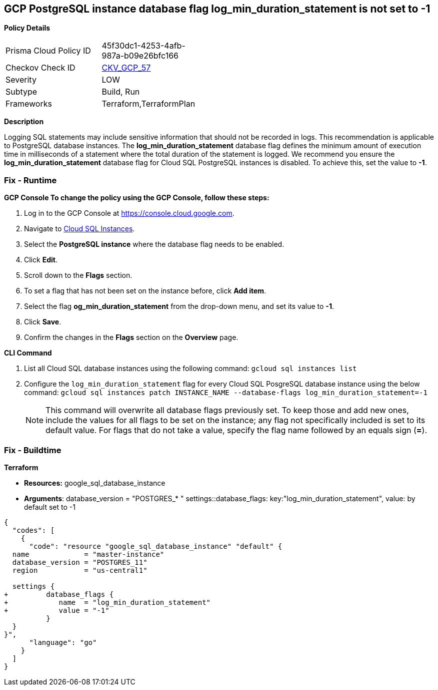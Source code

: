 == GCP PostgreSQL instance database flag log_min_duration_statement is not set to -1


*Policy Details* 

[width=45%]
[cols="1,1"]
|=== 
|Prisma Cloud Policy ID 
| 45f30dc1-4253-4afb-987a-b09e26bfc166

|Checkov Check ID 
| https://github.com/bridgecrewio/checkov/tree/master/checkov/terraform/checks/resource/gcp/GoogleCloudPostgreSqlLogMinDuration.py[CKV_GCP_57]

|Severity
|LOW

|Subtype
|Build, Run

|Frameworks
|Terraform,TerraformPlan

|=== 



*Description* 


Logging SQL statements may include sensitive information that should not be recorded in logs.
This recommendation is applicable to PostgreSQL database instances.
The *log_min_duration_statement* database flag defines the minimum amount of execution time in milliseconds of a statement where the total duration of the statement is logged.
We recommend you ensure the *log_min_duration_statement* database flag for Cloud SQL PostgreSQL instances is disabled.
To achieve this, set the value to *-1*.

=== Fix - Runtime


*GCP Console To change the policy using the GCP Console, follow these steps:* 



. Log in to the GCP Console at https://console.cloud.google.com.

. Navigate to https://console.cloud.google.com/sql/instances[Cloud SQL Instances].

. Select the *PostgreSQL instance* where the database flag needs to be enabled.

. Click *Edit*.

. Scroll down to the *Flags* section.

. To set a flag that has not been set on the instance before, click *Add item*.

. Select the flag *og_min_duration_statement* from the drop-down menu, and set its value to *-1*.

. Click *Save*.

. Confirm the changes in the *Flags* section on the *Overview* page.


*CLI Command* 



. List all Cloud SQL database instances using the following command: `gcloud sql instances list`

. Configure the `log_min_duration_statement` flag for every Cloud SQL PosgreSQL database instance using the below command: `gcloud sql instances patch INSTANCE_NAME --database-flags log_min_duration_statement=-1`
+
[NOTE]
====
This command will overwrite all database flags previously set. To keep those and add new ones, include the values for all flags to be set on the instance;
 any flag not specifically included is set to its default value.
 For flags that do not take a value, specify the flag name followed by an equals sign (*=*).
====

=== Fix - Buildtime


*Terraform* 


* *Resources:* google_sql_database_instance
* *Arguments*:  database_version = "POSTGRES_* " settings::database_flags: key:"log_min_duration_statement", value:  by default set to -1


[source,go]
----
{
  "codes": [
    {
      "code": "resource "google_sql_database_instance" "default" {
  name             = "master-instance"
  database_version = "POSTGRES_11"
  region           = "us-central1"

  settings {
+         database_flags {
+            name  = "log_min_duration_statement"
+            value = "-1"
          }
  }
}",
      "language": "go"
    }
  ]
}
----

